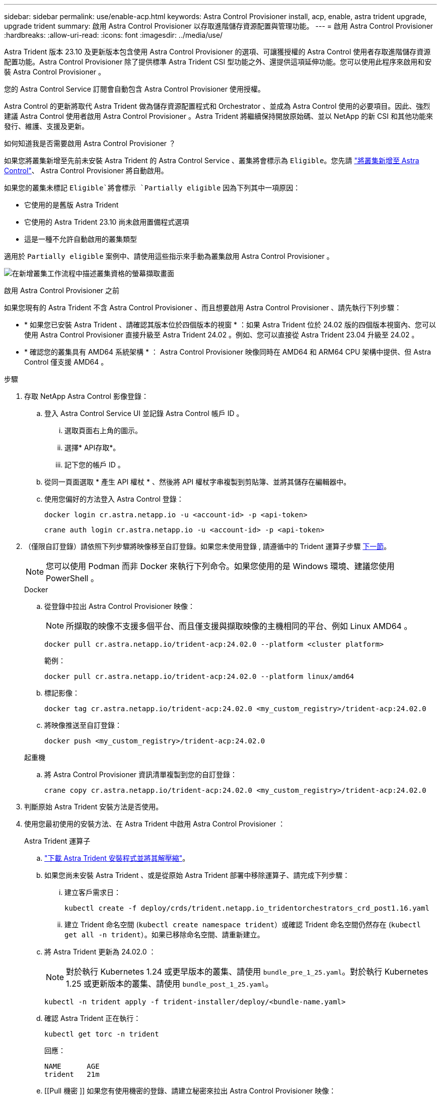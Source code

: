 ---
sidebar: sidebar 
permalink: use/enable-acp.html 
keywords: Astra Control Provisioner install, acp, enable, astra trident upgrade, upgrade trident 
summary: 啟用 Astra Control Provisioner 以存取進階儲存資源配置與管理功能。 
---
= 啟用 Astra Control Provisioner
:hardbreaks:
:allow-uri-read: 
:icons: font
:imagesdir: ../media/use/


[role="lead"]
Astra Trident 版本 23.10 及更新版本包含使用 Astra Control Provisioner 的選項、可讓獲授權的 Astra Control 使用者存取進階儲存資源配置功能。Astra Control Provisioner 除了提供標準 Astra Trident CSI 型功能之外、還提供這項延伸功能。您可以使用此程序來啟用和安裝 Astra Control Provisioner 。

您的 Astra Control Service 訂閱會自動包含 Astra Control Provisioner 使用授權。

Astra Control 的更新將取代 Astra Trident 做為儲存資源配置程式和 Orchestrator 、並成為 Astra Control 使用的必要項目。因此、強烈建議 Astra Control 使用者啟用 Astra Control Provisioner 。Astra Trident 將繼續保持開放原始碼、並以 NetApp 的新 CSI 和其他功能來發行、維護、支援及更新。

.如何知道我是否需要啟用 Astra Control Provisioner ？
如果您將叢集新增至先前未安裝 Astra Trident 的 Astra Control Service 、叢集將會標示為 `Eligible`。您先請 link:../get-started/add-first-cluster.html["將叢集新增至 Astra Control"]、 Astra Control Provisioner 將自動啟用。

如果您的叢集未標記 `Eligible`將會標示 `Partially eligible` 因為下列其中一項原因：

* 它使用的是舊版 Astra Trident
* 它使用的 Astra Trident 23.10 尚未啟用置備程式選項
* 這是一種不允許自動啟用的叢集類型


適用於 `Partially eligible` 案例中、請使用這些指示來手動為叢集啟用 Astra Control Provisioner 。

image:ac-acp-eligibility.png["在新增叢集工作流程中描述叢集資格的螢幕擷取畫面"]

.啟用 Astra Control Provisioner 之前
如果您現有的 Astra Trident 不含 Astra Control Provisioner 、而且想要啟用 Astra Control Provisioner 、請先執行下列步驟：

* * 如果您已安裝 Astra Trident 、請確認其版本位於四個版本的視窗 * ：如果 Astra Trident 位於 24.02 版的四個版本視窗內、您可以使用 Astra Control Provisioner 直接升級至 Astra Trident 24.02 。例如、您可以直接從 Astra Trident 23.04 升級至 24.02 。
* * 確認您的叢集具有 AMD64 系統架構 * ： Astra Control Provisioner 映像同時在 AMD64 和 ARM64 CPU 架構中提供、但 Astra Control 僅支援 AMD64 。


.步驟
. 存取 NetApp Astra Control 影像登錄：
+
.. 登入 Astra Control Service UI 並記錄 Astra Control 帳戶 ID 。
+
... 選取頁面右上角的圖示。
... 選擇* API存取*。
... 記下您的帳戶 ID 。


.. 從同一頁面選取 * 產生 API 權杖 * 、然後將 API 權杖字串複製到剪貼簿、並將其儲存在編輯器中。
.. 使用您偏好的方法登入 Astra Control 登錄：
+
[source, docker]
----
docker login cr.astra.netapp.io -u <account-id> -p <api-token>
----
+
[source, crane]
----
crane auth login cr.astra.netapp.io -u <account-id> -p <api-token>
----


. （僅限自訂登錄）請依照下列步驟將映像移至自訂登錄。如果您未使用登錄 , 請遵循中的 Trident 運算子步驟 <<no-registry,下一節>>。
+

NOTE: 您可以使用 Podman 而非 Docker 來執行下列命令。如果您使用的是 Windows 環境、建議您使用 PowerShell 。

+
[role="tabbed-block"]
====
.Docker
--
.. 從登錄中拉出 Astra Control Provisioner 映像：
+

NOTE: 所擷取的映像不支援多個平台、而且僅支援與擷取映像的主機相同的平台、例如 Linux AMD64 。

+
[source, console]
----
docker pull cr.astra.netapp.io/trident-acp:24.02.0 --platform <cluster platform>
----
+
範例：

+
[listing]
----
docker pull cr.astra.netapp.io/trident-acp:24.02.0 --platform linux/amd64
----
.. 標記影像：
+
[source, console]
----
docker tag cr.astra.netapp.io/trident-acp:24.02.0 <my_custom_registry>/trident-acp:24.02.0
----
.. 將映像推送至自訂登錄：
+
[source, console]
----
docker push <my_custom_registry>/trident-acp:24.02.0
----


--
.起重機
--
.. 將 Astra Control Provisioner 資訊清單複製到您的自訂登錄：
+
[source, crane]
----
crane copy cr.astra.netapp.io/trident-acp:24.02.0 <my_custom_registry>/trident-acp:24.02.0
----


--
====
. 判斷原始 Astra Trident 安裝方法是否使用。
. 使用您最初使用的安裝方法、在 Astra Trident 中啟用 Astra Control Provisioner ：
+
[role="tabbed-block"]
====
.Astra Trident 運算子
--
.. https://docs.netapp.com/us-en/trident/trident-get-started/kubernetes-deploy-operator.html#step-1-download-the-trident-installer-package["下載 Astra Trident 安裝程式並將其解壓縮"^]。
.. 如果您尚未安裝 Astra Trident 、或是從原始 Astra Trident 部署中移除運算子、請完成下列步驟：
+
... 建立客戶需求日：
+
[source, console]
----
kubectl create -f deploy/crds/trident.netapp.io_tridentorchestrators_crd_post1.16.yaml
----
... 建立 Trident 命名空間 (`kubectl create namespace trident`）或確認 Trident 命名空間仍然存在 (`kubectl get all -n trident`）。如果已移除命名空間、請重新建立。


.. 將 Astra Trident 更新為 24.02.0 ：
+

NOTE: 對於執行 Kubernetes 1.24 或更早版本的叢集、請使用 `bundle_pre_1_25.yaml`。對於執行 Kubernetes 1.25 或更新版本的叢集、請使用 `bundle_post_1_25.yaml`。

+
[source, console]
----
kubectl -n trident apply -f trident-installer/deploy/<bundle-name.yaml>
----
.. 確認 Astra Trident 正在執行：
+
[source, console]
----
kubectl get torc -n trident
----
+
回應：

+
[listing]
----
NAME      AGE
trident   21m
----
.. [[Pull 機密 ]] 如果您有使用機密的登錄、請建立秘密來拉出 Astra Control Provisioner 映像：
+
[source, console]
----
kubectl create secret docker-registry <secret_name> -n trident --docker-server=<my_custom_registry> --docker-username=<username> --docker-password=<token>
----
.. 編輯 TridentOrchestrator CR 並進行下列編輯：
+
[source, console]
----
kubectl edit torc trident -n trident
----
+
... 為 Astra Trident 映像設定自訂登錄位置、或從 Astra Control 登錄中拉出 (`tridentImage: <my_custom_registry>/trident:24.02.0` 或 `tridentImage: netapp/trident:24.02.0`）。
... 啟用 Astra Control Provisioner (`enableACP: true`）。
... 設定 Astra Control Provisioner 映像的自訂登錄位置、或從 Astra Control 登錄中拉出映像 (`acpImage: <my_custom_registry>/trident-acp:24.02.0` 或 `acpImage: cr.astra.netapp.io/trident-acp:24.02.0`）。
... 如果您已建立 <<pull-secrets,影像拉出秘密>> 在本程序稍早的部分、您可以在此設定 (`imagePullSecrets: - <secret_name>`）。請使用您在先前步驟中建立的相同名稱密碼名稱。


+
[listing, subs="+quotes"]
----
apiVersion: trident.netapp.io/v1
kind: TridentOrchestrator
metadata:
  name: trident
spec:
  debug: true
  namespace: trident
  *tridentImage: <registry>/trident:24.02.0*
  *enableACP: true*
  *acpImage: <registry>/trident-acp:24.02.0*
  *imagePullSecrets:
  - <secret_name>*
----
.. 儲存並結束檔案。部署程序將會自動開始。
.. 確認已建立運算子、部署和複本集。
+
[source, console]
----
kubectl get all -n trident
----
+

IMPORTANT: Kubernetes叢集中只應有*一個運算子執行個體*。請勿建立 Astra Trident 運算子的多個部署。

.. 驗證 `trident-acp` 容器正在執行 `acpVersion` 是 `24.02.0` 狀態為 `Installed`：
+
[source, console]
----
kubectl get torc -o yaml
----
+
回應：

+
[listing]
----
status:
  acpVersion: 24.02.0
  currentInstallationParams:
    ...
    acpImage: <registry>/trident-acp:24.02.0
    enableACP: "true"
    ...
  ...
  status: Installed
----


--
.試用
--
.. https://docs.netapp.com/us-en/trident/trident-get-started/kubernetes-deploy-tridentctl.html#step-1-download-the-trident-installer-package["下載 Astra Trident 安裝程式並將其解壓縮"^]。
.. https://docs.netapp.com/us-en/trident/trident-managing-k8s/upgrade-tridentctl.html["如果您有現有的 Astra Trident 、請將其從裝載它的叢集上解除安裝"^]。
.. 在啟用 Astra Control Provisioner 的情況下安裝 Astra Trident (`--enable-acp=true`）：
+
[source, console]
----
./tridentctl -n trident install --enable-acp=true --acp-image=mycustomregistry/trident-acp:24.02
----
.. 確認 Astra Control Provisioner 已啟用：
+
[source, console]
----
./tridentctl -n trident version
----
+
回應：

+
[listing]
----
+----------------+----------------+-------------+ | SERVER VERSION | CLIENT VERSION | ACP VERSION | +----------------+----------------+-------------+ | 24.02.0 | 24.02.0 | 24.02.0. | +----------------+----------------+-------------+
----


--
.掌舵
--
.. 如果您已安裝 Astra Trident 23.07.1 或更早版本、 https://docs.netapp.com/us-en/trident/trident-managing-k8s/uninstall-trident.html#uninstall-a-trident-operator-installation["解除安裝"^] 操作員和其他元件。
.. 如果 Kubernetes 叢集執行 1.24 或更早版本、請刪除 PSP ：
+
[listing]
----
kubectl delete psp tridentoperatorpod
----
.. 新增Astra Trident Helm儲存庫：
+
[listing]
----
helm repo add netapp-trident https://netapp.github.io/trident-helm-chart
----
.. 更新 Helm 圖表：
+
[listing]
----
helm repo update netapp-trident
----
+
回應：

+
[listing]
----
Hang tight while we grab the latest from your chart repositories...
...Successfully got an update from the "netapp-trident" chart repository
Update Complete. ⎈Happy Helming!⎈
----
.. 列出影像：
+
[listing]
----
./tridentctl images -n trident
----
+
回應：

+
[listing]
----
| v1.28.0            | netapp/trident:24.02.0|
|                    | docker.io/netapp/trident-autosupport:24.02|
|                    | registry.k8s.io/sig-storage/csi-provisioner:v4.0.0|
|                    | registry.k8s.io/sig-storage/csi-attacher:v4.5.0|
|                    | registry.k8s.io/sig-storage/csi-resizer:v1.9.3|
|                    | registry.k8s.io/sig-storage/csi-snapshotter:v6.3.3|
|                    | registry.k8s.io/sig-storage/csi-node-driver-registrar:v2.10.0 |
|                    | netapp/trident-operator:24.02.0 (optional)
----
.. 確保 Trident 操作員 24.02.0 可用：
+
[listing]
----
helm search repo netapp-trident/trident-operator --versions
----
+
回應：

+
[listing]
----
NAME                            CHART VERSION   APP VERSION     DESCRIPTION
netapp-trident/trident-operator 100.2402.0      24.02.0         A
----
.. 使用 `helm install` 然後執行下列其中一個選項、其中包括這些設定：
+
*** 部署位置的名稱
*** Astra Trident 版本
*** Astra Control Provisioner 映像的名稱
*** 啟用資源配置程式的旗標
*** （選用）本機登錄路徑。如果您使用的是本機登錄 https://docs.netapp.com/us-en/trident/trident-get-started/requirements.html#container-images-and-corresponding-kubernetes-versions["Trident 影像"^] 可以位於一個登錄或不同的登錄中、但所有的SCSI映像都必須位於同一個登錄中。
*** Trident 命名空間




.選項
** 沒有登錄的映像


[listing]
----
helm install trident netapp-trident/trident-operator --version 100.2402.0 --set acpImage=cr.astra.netapp.io/trident-acp:24.02.0 --set enableACP=true --set operatorImage=netapp/trident-operator:24.02.0 --set tridentAutosupportImage=docker.io/netapp/trident-autosupport:24.02 --set tridentImage=netapp/trident:24.02.0 --namespace trident
----
** 一個登錄中的映像


[listing]
----
helm install trident netapp-trident/trident-operator --version 100.2402.0 --set acpImage=<your-registry>:<acp image> --set enableACP=true --set imageRegistry=<your-registry>/sig-storage --set operatorImage=netapp/trident-operator:24.02.0 --set tridentAutosupportImage=docker.io/netapp/trident-autosupport:24.02 --set tridentImage=netapp/trident:24.02.0 --namespace trident
----
** 不同登錄中的映像


[listing]
----
helm install trident netapp-trident/trident-operator --version 100.2402.0 --set acpImage=<your-registry>:<acp image> --set enableACP=true --set imageRegistry=<your-registry>/sig-storage --set operatorImage=netapp/trident-operator:24.02.0 --set tridentAutosupportImage=docker.io/netapp/trident-autosupport:24.02 --set tridentImage=netapp/trident:24.02.0 --namespace trident
----
您可以使用 `helm list` 若要檢閱安裝詳細資料、例如名稱、命名空間、圖表、狀態、應用程式版本、和修訂編號。

[NOTE]
====
如果您在使用 Helm 部署 Trident 時遇到任何問題、請執行此命令以完全解除安裝 Astra Trident ：

[listing]
----
./tridentctl uninstall -n trident
----
* 請勿 * https://docs.netapp.com/us-en/trident/troubleshooting.html#completely-remove-astra-trident-and-crds["完全移除 Astra Trident 客戶需求日"^] 在嘗試再次啟用 Astra Control Provisioner 之前、請先將其作為解除安裝的一部分。

====
--
====


.結果
Astra Control Provisioner 功能已啟用、您可以使用任何適用於所執行版本的功能。

安裝 Astra Control Provisioner 之後、在 Astra Control UI 中裝載置備程式的叢集將會顯示 `ACP version` 而非 `Trident version` 欄位和目前安裝的版本號碼。

image:ac-acp-version.png["在 UI 中描繪 ACP 版本位置的螢幕擷取畫面"]

.以取得更多資訊
* https://docs.netapp.com/us-en/trident/trident-managing-k8s/upgrade-operator-overview.html["Astra Trident 升級文件"^]

